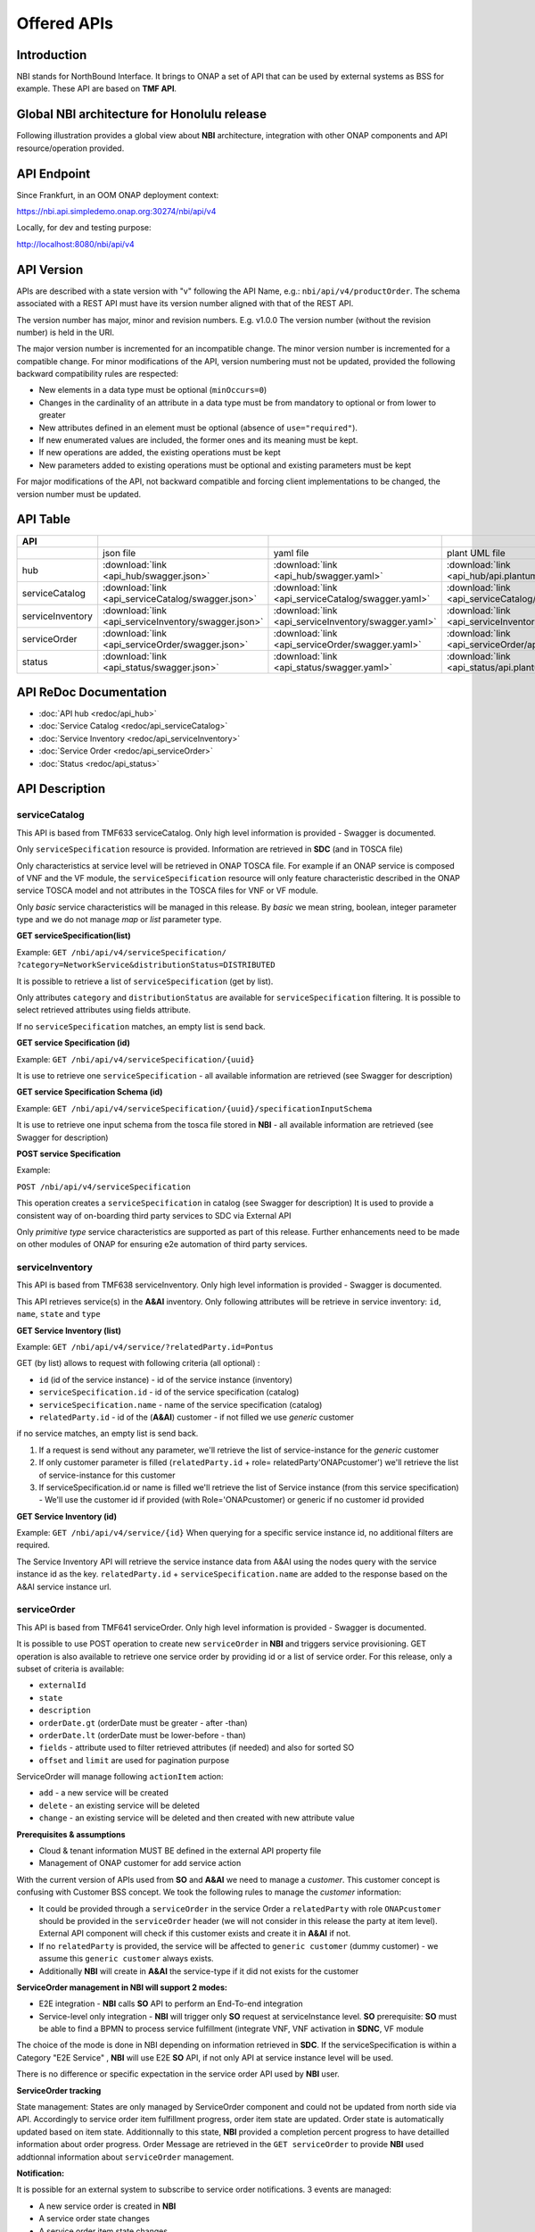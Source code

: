 .. This work is licensed under a Creative Commons Attribution 4.0
   International License.
.. http://creativecommons.org/licenses/by/4.0
.. Copyright 2018 ORANGE
.. _offeredapis:


============
Offered APIs
============
************
Introduction
************

NBI stands for NorthBound Interface. It brings to ONAP a set of API that can
be used by external systems as BSS for example. These API are based on
**TMF API**.

*******************************************
Global NBI architecture for Honolulu release
*******************************************

Following illustration provides a global view about **NBI** architecture,
integration with other ONAP components and API resource/operation provided.

.. image:: ../images/onap_nbi_dublin.jpg
   :width: 800px

************
API Endpoint
************

Since Frankfurt, in an OOM ONAP deployment context:

https://nbi.api.simpledemo.onap.org:30274/nbi/api/v4

Locally, for dev and testing purpose:

http://localhost:8080/nbi/api/v4

***********
API Version
***********

APIs are described with a  state version with "v" following the API Name,
e.g.:  ``nbi/api/v4/productOrder``.
The schema associated with a REST API must have its version number aligned
with that of the REST API.

The version number has major, minor and revision numbers. E.g. v1.0.0
The version number (without the revision number) is held in the URI.

The major version number is incremented for an incompatible change.
The minor version number is incremented for a compatible change.
For minor modifications of the API, version numbering must not be updated,
provided the following  backward compatibility rules are respected:

- New elements in a data type must be optional (``minOccurs=0``)
- Changes in the cardinality of an attribute in a data type must be from
  mandatory to optional or from lower to greater
- New attributes defined in an element must be optional (absence of
  ``use="required"``).
- If new enumerated values are included, the former ones and its meaning must
  be kept.
- If new operations are added, the existing operations must be kept
- New parameters added to existing operations must be optional and existing
  parameters must be kept

For major modifications of the API, not backward compatible and forcing client
implementations to be changed, the version number must be updated.

*********
API Table
*********

.. |pdf-icon| image:: images/pdf.png
              :width: 40px

.. |swagger-icon| image:: images/swagger.png
                  :width: 40px


.. |swaggerUI-icon| image:: images/swaggerUI.png
                    :width: 40px

.. |html-icon| image:: images/html.png
               :width: 40px

.. |plantuml-icon| image:: images/uml.jpg
                  :width: 40px

.. |postman-icon| image:: images/postman.png
                  :width: 40px

.. |xml-icon| image:: images/text_xml.png
                  :width: 40px

.. csv-table::
   :header: "API", "|swagger-icon|", "|swagger-icon|", "|plantuml-icon|", "|xml-icon|"
   :widths: 10,5,5,5,5

   " ", "json file", "yaml file", "plant UML file", "xml schemas"
   "hub", ":download:`link <api_hub/swagger.json>`", ":download:`link <api_hub/swagger.yaml>`", ":download:`link <api_hub/api.plantuml>`", ":download:`link <api_hub/model.xsd>`"
   "serviceCatalog", ":download:`link <api_serviceCatalog/swagger.json>`", ":download:`link <api_serviceCatalog/swagger.yaml>`", ":download:`link <api_serviceCatalog/api.plantuml>`", ":download:`link <api_serviceCatalog/model.xsd>`"
   "serviceInventory", ":download:`link <api_serviceInventory/swagger.json>`", ":download:`link <api_serviceInventory/swagger.yaml>`", ":download:`link <api_serviceInventory/api.plantuml>`", ":download:`link <api_serviceInventory/model.xsd>`"
   "serviceOrder", ":download:`link <api_serviceOrder/swagger.json>`", ":download:`link <api_serviceOrder/swagger.yaml>`", ":download:`link <api_serviceOrder/api.plantuml>`", ":download:`link <api_serviceOrder/model.xsd>`"
   "status", ":download:`link <api_status/swagger.json>`", ":download:`link <api_status/swagger.yaml>`", ":download:`link <api_status/api.plantuml>`", ":download:`link <api_status/model.xsd>`"

***********************
API ReDoc Documentation
***********************

* :doc:`API hub <redoc/api_hub>`
* :doc:`Service Catalog <redoc/api_serviceCatalog>`
* :doc:`Service Inventory <redoc/api_serviceInventory>`
* :doc:`Service Order <redoc/api_serviceOrder>`
* :doc:`Status <redoc/api_status>`


***************
API Description
***************

--------------
serviceCatalog
--------------

This API is based from TMF633 serviceCatalog. Only high level information
is provided - Swagger is documented.

Only ``serviceSpecification`` resource is provided.
Information are retrieved in **SDC** (and in TOSCA file)

Only characteristics at service level will be retrieved in ONAP TOSCA file.
For example if an ONAP service is composed of VNF and the VF module, the
``serviceSpecification`` resource will only feature characteristic described in
the ONAP service TOSCA model and not attributes in the TOSCA files for VNF
or VF module.

Only *basic* service characteristics will be managed in this release. By
*basic* we mean string, boolean, integer parameter type and we do not manage
*map* or *list* parameter type.


**GET serviceSpecification(list)**

Example: ``GET /nbi/api/v4/serviceSpecification/
?category=NetworkService&distributionStatus=DISTRIBUTED``

It is possible to retrieve a list of ``serviceSpecification`` (get by list).

Only attributes ``category`` and ``distributionStatus`` are available for
``serviceSpecification`` filtering. It is possible to select retrieved
attributes using fields attribute.

If no ``serviceSpecification`` matches, an empty list is send back.

**GET service Specification (id)**

Example: ``GET /nbi/api/v4/serviceSpecification/{uuid}``

It is use to retrieve one ``serviceSpecification`` - all available information
are retrieved (see Swagger for description)

**GET service Specification Schema (id)**

Example:
``GET /nbi/api/v4/serviceSpecification/{uuid}/specificationInputSchema``

It is use to retrieve one  input schema from the tosca file stored in **NBI**
- all available information are retrieved (see Swagger for description)

**POST service Specification**

Example:

``POST /nbi/api/v4/serviceSpecification``

This operation creates a ``serviceSpecification`` in catalog (see Swagger for description)
It is used to provide a consistent way of on-boarding third party services to SDC via External API

Only *primitive type* service characteristics are supported as part of this release. Further enhancements
need to be made on other modules of ONAP for ensuring e2e automation of third party services. 

----------------
serviceInventory
----------------

This API is based from TMF638 serviceInventory. Only high level information
is provided - Swagger is documented.

This API retrieves service(s) in the **A&AI** inventory. Only following
attributes will be retrieve in service inventory: ``id``, ``name``, ``state``
and ``type``

**GET Service Inventory (list)**

Example: ``GET /nbi/api/v4/service/?relatedParty.id=Pontus``

GET (by list) allows to request with following criteria (all optional) :

*   ``id`` (id of the service instance) - id of the service instance
    (inventory)
*   ``serviceSpecification.id`` - id of the service specification (catalog)
*   ``serviceSpecification.name`` - name of the service specification (catalog)
*   ``relatedParty.id`` - id of the (**A&AI**) customer - if not filled we use
    *generic* customer

if no service matches, an empty list is send back.

1. If a request is send without any parameter, we'll retrieve the list of
   service-instance for the *generic* customer
2. If only customer parameter is filled (``relatedParty.id`` +
   role= relatedParty'ONAPcustomer') we'll retrieve the list of
   service-instance for this customer
3. If serviceSpecification.id or name is filled we'll retrieve the list of
   Service instance (from this service specification) - We'll use the customer
   id if provided (with Role='ONAPcustomer) or generic if no customer id
   provided

**GET Service Inventory (id)**

Example: ``GET /nbi/api/v4/service/{id}`` When querying for a specific service
instance id, no additional filters are required.

The Service Inventory API will retrieve the service instance data from A&AI
using the nodes query with the service instance id as the key.
``relatedParty.id`` + ``serviceSpecification.name`` are added to the response
based on the A&AI service instance url.

------------
serviceOrder
------------

This API is based from  TMF641 serviceOrder. Only high level information
is provided - Swagger is documented.

It is possible to use POST operation to create new ``serviceOrder`` in **NBI**
and triggers service provisioning. GET operation is also available to retrieve
one service order by providing id or a list of service order. For this release,
only a subset of criteria is available:

* ``externalId``
* ``state``
* ``description``
* ``orderDate.gt`` (orderDate must be greater - after -than)
* ``orderDate.lt`` (orderDate must be lower-before - than)
* ``fields`` - attribute used to filter retrieved attributes (if needed) and
  also for sorted SO
* ``offset`` and ``limit`` are used for pagination purpose

ServiceOrder will manage following ``actionItem`` action:

* ``add`` - a new service will be created
* ``delete`` - an existing service will be deleted
* ``change`` - an existing service will be deleted and then created with new
  attribute value

**Prerequisites & assumptions**

* Cloud & tenant information MUST BE defined in the external API property file
* Management of ONAP customer for add service action

With the current version of APIs used from **SO** and **A&AI** we need to
manage a *customer*. This customer concept is confusing with Customer BSS
concept. We took the following rules to manage the *customer* information:

* It could be provided through a ``serviceOrder`` in the service Order a
  ``relatedParty`` with role ``ONAPcustomer`` should be provided in the
  ``serviceOrder`` header (we will not consider in this release the party
  at item level). External API component will check if this customer exists
  and create it in **A&AI** if not.
* If no ``relatedParty`` is provided, the service will be affected to
  ``generic customer`` (dummy customer) - we assume this ``generic customer``
  always exists.
* Additionally **NBI** will create in **A&AI** the service-type if it did not
  exists for the customer

**ServiceOrder management in NBI will support 2 modes:**

* E2E integration - **NBI** calls **SO** API to perform an End-To-end
  integration
* Service-level only integration - **NBI** will trigger only **SO** request at
  serviceInstance level. **SO** prerequisite: **SO** must be able to find a
  BPMN to process service fulfillment (integrate VNF, VNF activation in
  **SDNC**, VF module

The choice of the mode is done in NBI depending on information retrieved in
**SDC**. If the serviceSpecification is within a Category "E2E Service" ,
**NBI** will use E2E **SO** API, if not only API at service instance level
will be used.

There is no difference or specific expectation in the service order API used
by **NBI** user.

**ServiceOrder tracking**

State management: States are only managed by ServiceOrder component and could
not be updated from north side via API.
Accordingly to service order item fulfillment progress, order item state are
updated. Order state is automatically updated based on item state.
Additionnally to this state, **NBI** provided a completion percent progress to
have detailled information about order progress.
Order Message are retrieved in the ``GET serviceOrder`` to provide **NBI** used
addtionnal information about ``serviceOrder`` management.

**Notification:**

It is possible for an external system to subscribe to service order
notifications. 3 events are managed:

* A new service order is created in **NBI**
* A service order state changes
* A service order item state changes

It is also possible to subscribe to **AAI** and **SDC** notifications via
**NBI**.
4 events are managed:

* A new service is created in  **AAI***
* A service attribute value is changed in **AAI**
* A service is removed in **AAI**
* A service specification is distributed in **SDC**

These 7 events have distinct notification allowing any system to subscribe to
one, two or all notification types.

The implementation will be split in 2 components:

* A HUB resource must be managed within the NBI/serviceOrder API. This HUB
  resource allows system to subscribe to **NBI** notification
* An Event API must be available at listener side in order to be able to
  receive Listener (when event occurs). **NBI** will be upgraded to use this
  API as client - **NBI** will shoot ``POST listener/``

The following diagram illustrates such notification flow:

.. image:: images/notification.jpg
   :width: 800px

**East-west interaction of ONAP instances through External API**

Operator's SO component will talk to service provider's external API component
through its own external API component.

External API support two methods of posting a Service Order or registering for
Hub.

1. If the incoming request is per current implementation (no additional headers
) then no changes will be made. The request will be serviced per BAU flow.
2. If the incoming request has additional *Target* header parameters, External
API will identify that the request has to be relayed to another ONAP instance
and route the request accordingly.

Target parameter: The public endpoint url for target ONAP instance's External
API, for instance
http://externalDomain/nbi/api/vX

* For posting service order and getting service order status, the request will
  be relayed to target (service provider's External API) as-is. These are
  synchronous requests and operator's External API will wait for response from
  the target and relay it back to original calling system (operator's SO).
* For Hub API, there is an additional step required. The listener from calling
  system (operator's SO) will be replaced with External APIs own listener.
  A mapping of registered subscriber and its original listener will be
  maintained in External API's DB. Operator's External API will relay the Hub
  API call to service provider's External API. The service provider's External
  API will register operator's External API as a listener.
* After SO processing in service provider's ONAP is completed (irrespective of
  status - reject, success, fail etc), service provider's External API will
  notify the operator's External API about request completion. Operator's
  External API will look-up for registered subscriber and its original listener
  (operator's SO) and relay the message.

Operator's Service Orchestrator will invoke its own External API component and
add SP Partner URL in the header. After receiving an acknowledgement for
Service Order request, the SO component will register with External API's hub
and provide its listener for processing callback events.

Technical information about **East-west interaction exercise** design
specification and API Flow illustration (with example messages) could be found
here:

https://wiki.onap.org/download/attachments/8227019/CCVPN%20Phase%202%20HLD.docx?api=v2


***************
Developer Guide
***************

Technical information about **NBI** (dependencies, configuration, running &
testing) could be found here:
:doc:`NBI_Developer_Guide <../architecture/NBI_Developer_Guide>`

API Flow illustration (with example messages) is described in this document:
:download:`nbicallflow.pdf <pdf/nbicallflow.pdf>`
